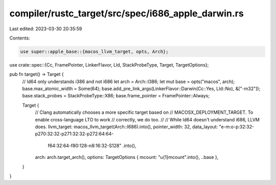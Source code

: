 compiler/rustc_target/src/spec/i686_apple_darwin.rs
===================================================

Last edited: 2023-03-30 20:35:59

Contents:

.. code-block:: rs

    use super::apple_base::{macos_llvm_target, opts, Arch};
use crate::spec::{Cc, FramePointer, LinkerFlavor, Lld, StackProbeType, Target, TargetOptions};

pub fn target() -> Target {
    // ld64 only understands i386 and not i686
    let arch = Arch::I386;
    let mut base = opts("macos", arch);
    base.max_atomic_width = Some(64);
    base.add_pre_link_args(LinkerFlavor::Darwin(Cc::Yes, Lld::No), &["-m32"]);
    base.stack_probes = StackProbeType::X86;
    base.frame_pointer = FramePointer::Always;

    Target {
        // Clang automatically chooses a more specific target based on
        // MACOSX_DEPLOYMENT_TARGET. To enable cross-language LTO to work
        // correctly, we do too.
        //
        // While ld64 doesn't understand i686, LLVM does.
        llvm_target: macos_llvm_target(Arch::I686).into(),
        pointer_width: 32,
        data_layout: "e-m:o-p:32:32-p270:32:32-p271:32:32-p272:64:64-\
            f64:32:64-f80:128-n8:16:32-S128"
            .into(),
        arch: arch.target_arch(),
        options: TargetOptions { mcount: "\u{1}mcount".into(), ..base },
    }
}


